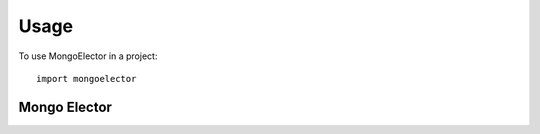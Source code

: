 =====
Usage
=====

To use MongoElector in a project::

    import mongoelector


Mongo Elector
=============

.. code-block:: python
   # Instantiate MongoElector object
   self.elector = MongoElector('CleverName', dbconn, ttl=15, dbname='coolproj',
    onmaster=self.onmaster, onmasterloss=self.onmasterloss)

   # example callbacks

   def onmasterloss(self):
       self.sched.shutdown() # shutdown APScheduler

   def onmaster(self):
       self.sched.start() # start APScheduler

   # start mongoelector
   self.elector.start()

   # shutdown mongoelector, release master lock
   self.elector.stop()

   # log if master
   logging.debug('master status: {}'.format(self.elector.ismaster))

